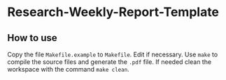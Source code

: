 * Research-Weekly-Report-Template


** How to use

Copy the file =Makefile.example= to =Makefile=.
Edit if necessary.
Use =make= to compile the source files and generate the =.pdf= file.
If needed clean the workspace with the command =make clean=. 
